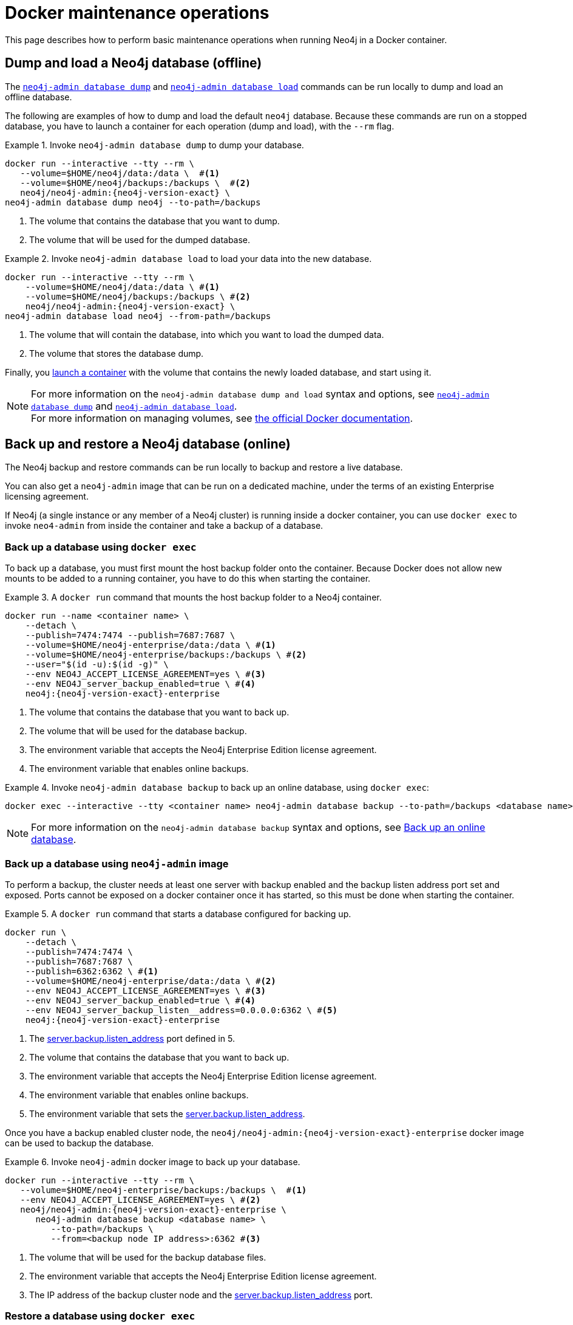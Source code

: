 :description: Basic maintenance operations when running Neo4j in a Docker container.
[[docker-maintenance]]
= Docker maintenance operations

This page describes how to perform basic maintenance operations when running Neo4j in a Docker container.

[[docker-neo4j-dump]]
== Dump and load a Neo4j database (offline)

The xref:backup-restore/offline-backup.adoc[`neo4j-admin database dump`] and xref:backup-restore/restore-dump.adoc[`neo4j-admin database load`] commands can be run locally to dump and load an offline database.

The following are examples of how to dump and load the default `neo4j` database.
Because these commands are run on a stopped database, you have to launch a container for each operation (dump and load), with the `--rm` flag.

.Invoke `neo4j-admin database dump` to dump your database.
====
[source, shell, subs="attributes+,+macros"]
----
docker run --interactive --tty --rm \
   --volume=$HOME/neo4j/data:/data \  #<1>
   --volume=$HOME/neo4j/backups:/backups \  #<2>
   neo4j/neo4j-admin:{neo4j-version-exact} \
neo4j-admin database dump neo4j --to-path=/backups
----
<1> The volume that contains the database that you want to dump.
<2> The volume that will be used for the dumped database.
====

.Invoke `neo4j-admin database load` to load your data into the new database.
====
[source, shell, subs="attributes+,+macros"]
----
docker run --interactive --tty --rm \
    --volume=$HOME/neo4j/data:/data \ #<1>
    --volume=$HOME/neo4j/backups:/backups \ #<2>
    neo4j/neo4j-admin:{neo4j-version-exact} \
neo4j-admin database load neo4j --from-path=/backups
----
<1> The volume that will contain the database, into which you want to load the dumped data.
<2> The volume that stores the database dump.
====

Finally, you xref:docker/introduction.adoc#docker-user[launch a container] with the volume that contains the newly loaded database, and start using it.

[NOTE]
For more information on the `neo4j-admin database dump and load` syntax and options, see xref:backup-restore/offline-backup.adoc#offline-backup-command-options[`neo4j-admin database dump`] and xref:backup-restore/restore-dump.adoc#restore-dump-command-options[`neo4j-admin database load`]. +
For more information on managing volumes, see https://docs.docker.com/storage/volumes/[the official Docker documentation^].

[role=enterprise-edition]
[[docker-neo4j-backup-restore]]
== Back up and restore a Neo4j database (online)
The Neo4j backup and restore commands can be run locally to backup and restore a live database.


You can also get a `neo4j-admin` image that can be run on a dedicated machine, under the terms of an existing Enterprise licensing agreement.

If Neo4j (a single instance or any member of a Neo4j cluster) is running inside a docker container, you can use `docker exec` to invoke `neo4-admin` from inside the container and take a backup of a database.


[role=enterprise-edition]
[[docker-neo4j-backup-exec]]
=== Back up a database using `docker exec`

To back up a database, you must first mount the host backup folder onto the container.
Because Docker does not allow new mounts to be added to a running container, you have to do this when starting the container.


.A `docker run` command that mounts the host backup folder to a Neo4j container.
====
[source, shell, subs="attributes+,+macros"]
----
docker run --name <container name> \
    --detach \
    --publish=7474:7474 --publish=7687:7687 \
    --volume=$HOME/neo4j-enterprise/data:/data \ #<1>
    --volume=$HOME/neo4j-enterprise/backups:/backups \ #<2>
    --user="$(id -u):$(id -g)" \
    --env NEO4J_ACCEPT_LICENSE_AGREEMENT=yes \ #<3>
    --env NEO4J_server_backup_enabled=true \ #<4>
    neo4j:{neo4j-version-exact}-enterprise
----

<1> The volume that contains the database that you want to back up.
<2> The volume that will be used for the database backup.
<3> The environment variable that accepts the Neo4j Enterprise Edition license agreement.
<4> The environment variable that enables online backups.
====

.Invoke `neo4j-admin database backup` to back up an online database, using `docker exec`:
====
[source, shell]
----
docker exec --interactive --tty <container name> neo4j-admin database backup --to-path=/backups <database name>
----
====

[NOTE]
====
For more information on the `neo4j-admin database backup` syntax and options, see xref:backup-restore/online-backup.adoc[Back up an online database].
====

[role=enterprise-edition]
[[docker-neo4j-backup-admin]]
=== Back up a database using `neo4j-admin` image

To perform a backup, the cluster needs at least one server with backup enabled and the backup listen address port set and exposed.
Ports cannot be exposed on a docker container once it has started, so this must be done when starting the container.

.A `docker run` command that starts a database configured for backing up.
====
[source, shell, subs="attributes+,+macros"]
----
docker run \
    --detach \
    --publish=7474:7474 \
    --publish=7687:7687 \
    --publish=6362:6362 \ #<1>
    --volume=$HOME/neo4j-enterprise/data:/data \ #<2>
    --env NEO4J_ACCEPT_LICENSE_AGREEMENT=yes \ #<3>
    --env NEO4J_server_backup_enabled=true \ #<4>
    --env NEO4J_server_backup_listen__address=0.0.0.0:6362 \ #<5>
    neo4j:{neo4j-version-exact}-enterprise
----
<1> The xref:configuration/configuration-settings.adoc#config_server.backup.listen_address[server.backup.listen_address] port defined in 5.
<2> The volume that contains the database that you want to back up.
<3> The environment variable that accepts the Neo4j Enterprise Edition license agreement.
<4> The environment variable that enables online backups.
<5> The environment variable that sets the xref:configuration/configuration-settings.adoc#config_server.backup.listen_address[server.backup.listen_address].
====

Once you have a backup enabled cluster node, the `neo4j/neo4j-admin:{neo4j-version-exact}-enterprise` docker image can be used to backup the database.

.Invoke `neo4j-admin` docker image to back up your database.
====
[source, shell, subs="attributes+,+macros"]
----
docker run --interactive --tty --rm \
   --volume=$HOME/neo4j-enterprise/backups:/backups \  #<1>
   --env NEO4J_ACCEPT_LICENSE_AGREEMENT=yes \ #<2>
   neo4j/neo4j-admin:{neo4j-version-exact}-enterprise \
      neo4j-admin database backup <database name> \
         --to-path=/backups \
         --from=<backup node IP address>:6362 #<3>
----
<1> The volume that will be used for the backup database files.
<2> The environment variable that accepts the Neo4j Enterprise Edition license agreement.
<3> The IP address of the backup cluster node and the xref:configuration/configuration-settings.adoc#config_server.backup.listen_address[server.backup.listen_address] port.
====


[role=enterprise-edition]
[[docker-neo4j-restore-exec]]
=== Restore a database using `docker exec`

The following are examples of how to restore a database backup on a stopped database in a running Neo4j instance.

.A `docker run` command that creates a container to be used for restoring a database backup.
====
[source, shell, subs="attributes+,+macros"]
----
docker run --name <container name> \
    --detach \
    --publish=7474:7474 --publish=7687:7687 \
    --volume=$HOME/neo4j-enterprise/data:/data \ #<1>
    --volume=$HOME/neo4j-enterprise/backups:/backups \ #<2>
    --user="$(id -u):$(id -g)" \
    --env NEO4J_ACCEPT_LICENSE_AGREEMENT=yes \ #<3>
    neo4j:{neo4j-version-exact}-enterprise
----

<1> The volume that contains all your databases.
<2> The volume that contains the database backup.
<3> The environment variable that accepts the Neo4j Enterprise Edition license agreement.
====

.Invoke `cypher-shell` to stop the database that you want to use for the backup restore.
====
[source, shell]
----
docker exec -it <containerID/name> cypher-shell -u neo4j -p <my-password> -d system "stop database <database name>;"
----
====

.Invoke `neo4j-admin database restore` to restore a database backup.
====
[source, shell]
----
docker exec --interactive --tty <containerID/name> neo4j-admin database restore --from=/backups/<databasename>-<timestamp>.backup --overwrite-destination <database name>
----
====


[role=enterprise-edition]
[[docker-neo4j-restore-admin]]
=== Restore a database using `neo4j-admin` image

The `neo4j-admin database restore` action cannot be performed remotely, as it requires access to the neo4j _/data_ folder.
Consequently, backup files must be copied over to the new machine prior to a restore,
and the `neo4j-admin` docker image must be run on the same machine as the database to be restored.

.A `docker run` command that creates a container to be used for restoring a database backup.
====
[source, shell, subs="attributes+,+macros"]
----
docker run --name <container name> \
    --detach \
    --volume=$HOME/neo4j-enterprise/data:/data \ #<1>
    --env NEO4J_ACCEPT_LICENSE_AGREEMENT=yes \ #<2>
    neo4j:{neo4j-version-exact}-enterprise
----

<1> The volume that contains, or will contain, all your database data.
<2> The environment variable accepts the Neo4j Enterprise Edition license agreement.
====


.Stop the old database, then restore the backup database using `neo4j/neo4j-admin:{neo4j-version-exact}-enterprise`. Finally start the database again containing the new data.
====
[source, shell]
----
docker exec -it <containerID/name> cypher-shell -u neo4j -p <my-password> -d system "stop database <database name>;"
----
[source, shell]
----
docker run --interactive --tty --rm \
   --volume=$HOME/neo4j-enterprise/data:/data \ #<1>
   --volume=$HOME/neo4j-enterprise/backups:/backups \  #<2>
   --env NEO4J_ACCEPT_LICENSE_AGREEMENT=yes \ #<3>
   neo4j/neo4j-admin:{neo4j-version-exact}-enterprise \
      neo4j-admin database restore \
         --from=/backups/<databasename>-<timestamp>.backup \
         --overwrite-destination \
          <database name> \
----
[source, shell]
----
docker exec -it <containerID/name> cypher-shell -u neo4j -p <my-password> -d system "start database <database name>;"
----
<1> The volume that contains, or will contain, all your database data. This must be the same data folder that the Neo4j DBMS container is using.
<2> The volume that contains the database backup.
<3> The environment variable that accepts the Neo4j Enterprise Edition license agreement.
====

[NOTE]
====
For more information on the `neo4j-admin database restore` syntax and options, see xref:backup-restore/restore-backup.adoc[Restore a database backup].
====

Finally, you can use xref:docker/operations.adoc#docker-cypher-shell-example[the Cypher Shell tool] to verify that your data has been restored.

[[docker-monitoring]]
== Monitor Neo4j

Neo4j logging output is written to files in the _/logs_ directory.
This directory is mounted as a _/logs_ volume.

[TIP]
====
For more information about configuring Neo4j, see xref:docker/configuration.adoc[Configuration]. +
For more information about the Neo4j log files, see xref:monitoring/logging.adoc[Logging].
====
